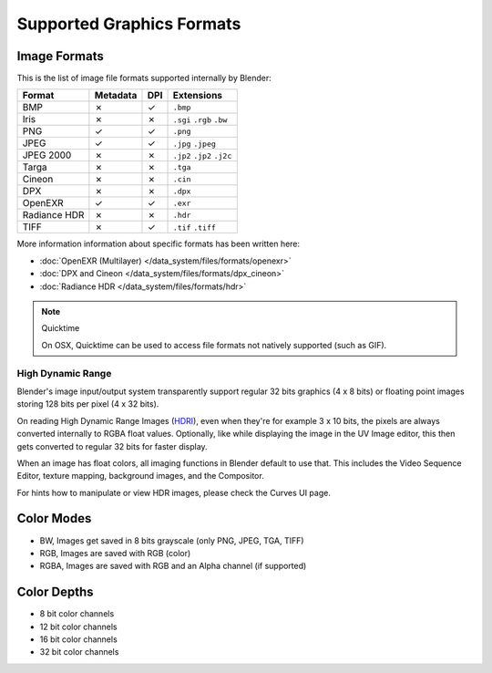 
**************************
Supported Graphics Formats
**************************

Image Formats
=============

This is the list of image file formats supported internally by Blender:

.. |tick|  unicode:: U+2713
.. |cross| unicode:: U+2717

.. list-table::
   :header-rows: 1

   * - Format
     - Metadata
     - DPI
     - Extensions
   * - BMP
     - |cross|
     - |tick|
     - ``.bmp``
   * - Iris
     - |cross|
     - |cross|
     - ``.sgi`` ``.rgb`` ``.bw``
   * - PNG
     - |tick|
     - |tick|
     - ``.png``
   * - JPEG
     - |tick|
     - |tick|
     - ``.jpg`` ``.jpeg``
   * - JPEG 2000
     - |cross|
     - |cross|
     - ``.jp2`` ``.jp2`` ``.j2c``
   * - Targa
     - |cross|
     - |cross|
     - ``.tga``
   * - Cineon
     - |cross|
     - |cross|
     - ``.cin``
   * - DPX
     - |cross|
     - |cross|
     - ``.dpx``
   * - OpenEXR
     - |tick|
     - |tick|
     - ``.exr``
   * - Radiance HDR
     - |cross|
     - |cross|
     - ``.hdr``
   * - TIFF
     - |cross|
     - |tick|
     - ``.tif`` ``.tiff``


More information information about specific formats has been written here:

- :doc:`OpenEXR (Multilayer) </data_system/files/formats/openexr>`
- :doc:`DPX and Cineon </data_system/files/formats/dpx_cineon>`
- :doc:`Radiance HDR </data_system/files/formats/hdr>`


.. note:: Quicktime

   On OSX, Quicktime can be used to access file formats not natively supported (such as GIF).


High Dynamic Range
------------------

Blender's image input/output system transparently support regular 32 bits graphics
(4 x 8 bits) or floating point images storing 128 bits per pixel (4 x 32 bits).

On reading High Dynamic Range Images (`HDRI <http://http://en.wikipedia.org/wiki/HDRI>`__),
even when they're for example 3 x 10 bits,
the pixels are always converted internally to RGBA float values. Optionally,
like while displaying the image in the UV Image editor,
this then gets converted to regular 32 bits for faster display.

When an image has float colors, all imaging functions in Blender default to use that.
This includes the Video Sequence Editor, texture mapping, background images,
and the Compositor.

For hints how to manipulate or view HDR images, please check the Curves UI page.


Color Modes
===========

- BW, Images get saved in 8 bits grayscale (only PNG, JPEG, TGA, TIFF)
- RGB, Images are saved with RGB (color)
- RGBA, Images are saved with RGB and an Alpha channel (if supported)


Color Depths
============

- 8 bit color channels
- 12 bit color channels
- 16 bit color channels
- 32 bit color channels

